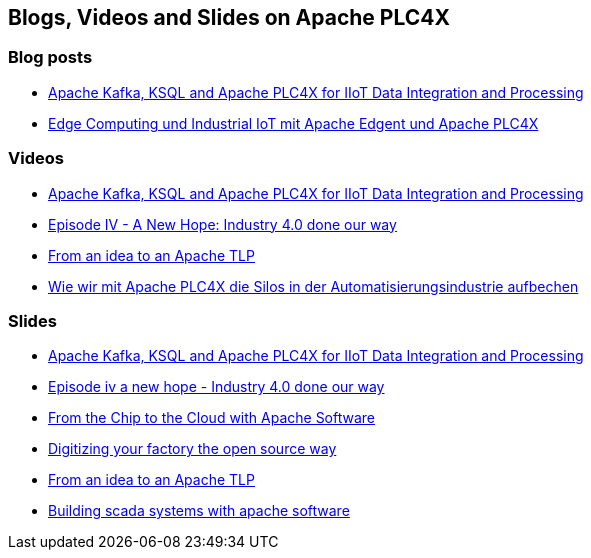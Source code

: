 //
//  Licensed to the Apache Software Foundation (ASF) under one or more
//  contributor license agreements.  See the NOTICE file distributed with
//  this work for additional information regarding copyright ownership.
//  The ASF licenses this file to You under the Apache License, Version 2.0
//  (the "License"); you may not use this file except in compliance with
//  the License.  You may obtain a copy of the License at
//
//      http://www.apache.org/licenses/LICENSE-2.0
//
//  Unless required by applicable law or agreed to in writing, software
//  distributed under the License is distributed on an "AS IS" BASIS,
//  WITHOUT WARRANTIES OR CONDITIONS OF ANY KIND, either express or implied.
//  See the License for the specific language governing permissions and
//  limitations under the License.
//

== Blogs, Videos and Slides on Apache PLC4X

=== Blog posts

- https://medium.com/@megachucky/apache-kafka-ksql-and-apache-plc4x-for-iiot-data-integration-and-processing-472c2de6700b[Apache Kafka, KSQL and Apache PLC4X for IIoT Data Integration and Processing]
- https://blog.codecentric.de/2018/06/edge-computing-industrial-iot-apache-edgent-apache-plc4x/[Edge Computing und Industrial IoT mit Apache Edgent und Apache PLC4X]

=== Videos

- https://www.youtube.com/watch?v=RWKggid25ds[Apache Kafka, KSQL and Apache PLC4X for IIoT Data Integration and Processing]
- https://www.youtube.com/watch?v=pjBYtJJmWq0[Episode IV - A New Hope: Industry 4.0 done our way]
- https://aceu19.apachecon.com/session/idea-apache-tlp[From an idea to an Apache TLP]
- https://mediathek.hhu.de/watch/6014a3fd-aadf-4bcf-adf6-3134162aef1b[Wie wir mit Apache PLC4X die Silos in der Automatisierungsindustrie aufbechen]

=== Slides

- https://de.slideshare.net/KaiWaehner/iiot-industry-40-with-apache-kafka-connect-ksql-apache-plc4x[Apache Kafka, KSQL and Apache PLC4X for IIoT Data Integration and Processing]
- https://de.slideshare.net/ChristoferDutz/episode-iv-a-new-hope-229731756[Episode iv a new hope - Industry 4.0 done our way]
- https://de.slideshare.net/ChristoferDutz/from-the-chip-to-the-cloud-with-apache-software[From the Chip to the Cloud with Apache Software]
- https://de.slideshare.net/ChristoferDutz/digitizing-your-factory-the-open-source-way[Digitizing your factory the open source way]
- https://de.slideshare.net/ChristoferDutz/from-an-idea-to-an-apache-tlp[From an idea to an Apache TLP]
- https://de.slideshare.net/ChristoferDutz/building-scada-systems-with-apache-software[Building scada systems with apache software]